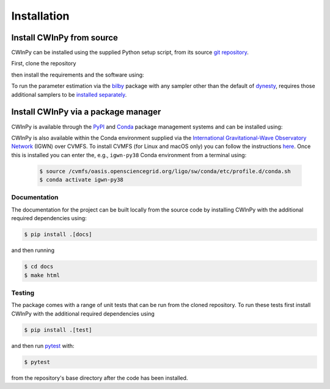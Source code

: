############
Installation
############

Install CWInPy from source
--------------------------

CWInPy can be installed using the supplied Python setup script,
from its source `git <https://git-scm.com/>`_ `repository <https://github.com/cwinpy/cwinpy>`_.

First, clone the repository

.. tabbed:: HTTPS

   .. code-block:: console

      $ git clone https://github.com/cwinpy/cwinpy.git

.. tabbed:: ssh

   .. code-block:: console

      $ git clone git@github.com:cwinpy/cwinpy.git

.. tabbed:: GitHub CLI

   Using the GitHub `CLI <https://cli.github.com/>`_

   .. code-block:: console

      $ gh repo clone cwinpy/cwinpy

then install the requirements and the software using:

.. tabbed:: Standard

   .. code-block:: console

      $ cd cwinpy/
      $ pip install .

.. tabbed:: Developer

   For developers, you can either install with the requirements using

   .. code-block:: console

      $ cd cwinpy/
      $ pip install -e .[test,dev,docs]

   or install using your own versions of the required files using

   .. code-block:: console

      $ cd cwinpy/
      $ pip install --no-deps -e .[dev]

   The development installation includes the `pre-commit
   <https://github.com/pre-commit/pre-commit>`_ package. This is used to set up git pre-commit
   hooks that automatically run scripts such as `flake8 <https://pypi.org/project/flake8/>`_,
   `black <https://pypi.org/project/black/>`_, `isort <https://isort.readthedocs.io/>`_ and a
   `spell check <https://github.com/codespell-project/codespell>`_ to ensure that any commits you
   make have a consistent style. Before starting as a developer you must run

   .. code-block:: console

      $ pre-commit install

   within the ``cwinpy`` repository directory, which will add the ``pre-commit`` hook file to
   your ``.git/hooks`` directory. After this, when running ``git commit`` the checks will
   automatically be run, and results will be presented to you. In some cases the required fixes
   will be automatically applied, but in cases where there was some failure it will print a
   message about why it failed. In these cases you will have to manually correct the offending
   files before running ``git commit`` again.

To run the parameter estimation via the `bilby <https://lscsoft.docs.ligo.org/bilby/index.html>`_
package with any sampler other than the default of `dynesty
<https://dynesty.readthedocs.io/en/latest/>`_, requires those additional samplers to be `installed
separately <https://lscsoft.docs.ligo.org/bilby/samplers.html#installing-samplers>`_.

Install CWInPy via a package manager
------------------------------------

CWInPy is available through the `PyPI <https://pypi.org/project/cwinpy/>`_ and
`Conda <https://anaconda.org/conda-forge/cwinpy>`_ package management systems and can be installed using:

.. tabbed:: PyPI

   .. code-block:: console

      $ pip install cwinpy

.. tabbed:: Conda

   Within a conda environment use

   .. code-block:: console

      $ conda install -c conda-forge cwinpy

CWInPy is also available within the Conda environment supplied via the `International
Gravitational-Wave Observatory Network <https://computing.docs.ligo.org/conda/>`_ (IGWN) over CVMFS.
To install CVMFS (for Linux and macOS only) you can follow the instructions `here
<https://computing.docs.ligo.org/guide/cvmfs/>`_. Once this is installed you can enter the, e.g.,
``igwn-py38`` Conda environment from a terminal using:

   .. code-block:: console

      $ source /cvmfs/oasis.opensciencegrid.org/ligo/sw/conda/etc/profile.d/conda.sh
      $ conda activate igwn-py38 

Documentation
=============

The documentation for the project can be built locally from the source code by installing CWInPy
with the additional required dependencies using:

.. code-block:: console

   $ pip install .[docs]

and then running

.. code-block:: console

   $ cd docs
   $ make html

Testing
=======

The package comes with a range of unit tests that can be run from the cloned repository.
To run these tests first install CWInPy with the additional required dependencies using

.. code-block:: bash

   $ pip install .[test]

and then run `pytest <https://docs.pytest.org/en/latest/>`_ with:

.. code-block:: console

   $ pytest

from the repository's base directory after the code has been installed.

